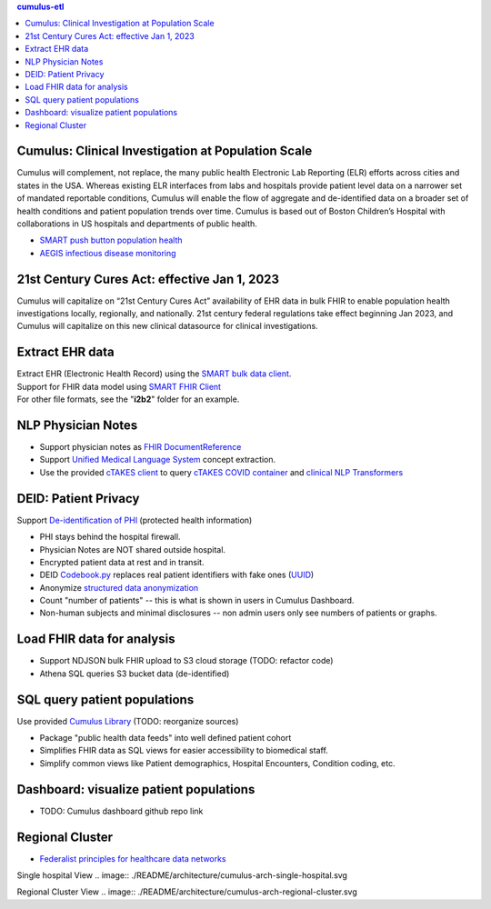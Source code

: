 .. contents:: cumulus-etl

Cumulus: Clinical Investigation at Population Scale
====================================================
Cumulus will complement, not replace, the many public health Electronic Lab Reporting (ELR) efforts across cities and states in the USA. Whereas existing ELR interfaces from labs and hospitals provide patient level data on a narrower set of mandated reportable conditions, Cumulus will enable the flow of aggregate and de-identified data on a broader set of health conditions and patient population trends over time.
Cumulus is based out of Boston Children’s Hospital with collaborations in US hospitals and departments of public health.

* `SMART push button population health <https://www.nature.com/articles/s41746-020-00358-4>`_
* `AEGIS infectious disease monitoring <https://pubmed.ncbi.nlm.nih.gov/17600100>`_

21st Century Cures Act: effective Jan 1, 2023
==============================================
Cumulus will capitalize on “21st Century Cures Act” availability of EHR data in bulk FHIR to enable population health investigations locally, regionally, and nationally.
21st century federal regulations take effect beginning Jan 2023, and Cumulus will capitalize on this new clinical datasource for clinical investigations.

Extract EHR data
================
| Extract EHR (Electronic Health Record) using the `SMART bulk data client <https://github.com/smart-on-fhir/bulk-data-client>`_.
| Support for FHIR data model using `SMART FHIR Client <https://docs.smarthealthit.org/client-py/>`_
| For other file formats, see the "**i2b2**" folder for an example.

NLP Physician Notes
============================
* Support physician notes as `FHIR DocumentReference <https://www.hl7.org/fhir/documentreference-definitions.html#DocumentReference.content.attachment>`_
* Support `Unified Medical Language System <https://www.nlm.nih.gov/research/umls/index.html>`_ concept extraction.
* Use the provided `cTAKES client <https://github.com/Machine-Learning-for-Medical-Language/ctakes-client-py>`_ to query `cTAKES COVID container <https://github.com/Machine-Learning-for-Medical-Language/ctakes-covid-container>`_ and `clinical NLP Transformers <https://github.com/Machine-Learning-for-Medical-Language/cnlp_transformers#negation-api>`_

DEID: Patient Privacy
=====================
| Support `De-identification of PHI <https://www.hhs.gov/hipaa/for-professionals/privacy/special-topics/de-identification/index.html>`_  (protected health information)
* PHI stays behind the hospital firewall.
* Physician Notes are NOT shared outside hospital.
* Encrypted patient data at rest and in transit.
* DEID `Codebook.py <./cumulus/codebook.py>`_ replaces real patient identifiers with fake ones (`UUID <https://docs.python.org/3/library/uuid.html>`_)
* Anonymize `structured data anonymization <https://github.com/microsoft/Tools-for-Health-Data-Anonymization>`_
* Count "number of patients" -- this is what is shown in users in Cumulus Dashboard.
* Non-human subjects and minimal disclosures -- non admin users only see numbers of patients or graphs.

Load FHIR data for analysis
===========================
* Support NDJSON bulk FHIR upload to S3 cloud storage (TODO: refactor code)
* Athena SQL queries S3 bucket data (de-identified)

SQL query patient populations
===============================================
| Use provided `Cumulus Library <https://github.com/comorbidity/library>`_ (TODO: reorganize sources)
* Package "public health data feeds" into well defined patient cohort
* Simplifies FHIR data as SQL views for easier accessibility to biomedical staff.
* Simplify common views like Patient demographics, Hospital Encounters, Condition coding, etc.

Dashboard: visualize patient populations
=========================================================
* TODO: Cumulus dashboard github repo link

Regional Cluster
==========================
* `Federalist principles for healthcare data networks <https://www.nature.com/articles/nbt.3180>`_

Single hospital View
.. image:: ./README/architecture/cumulus-arch-single-hospital.svg

Regional Cluster View
.. image:: ./README/architecture/cumulus-arch-regional-cluster.svg

